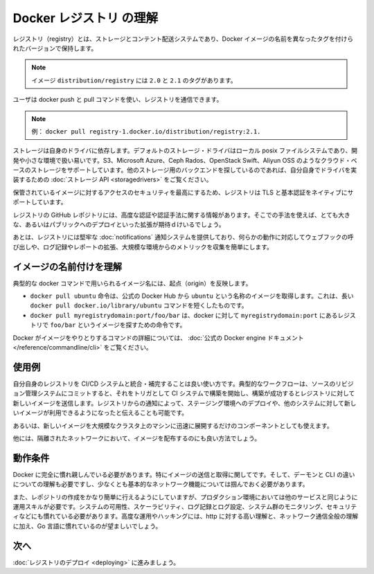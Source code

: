 .. -*- coding: utf-8 -*-
.. https://docs.docker.com/registry/introduction/
.. doc version: 1.9
.. check date: 2016/01/08

.. Understanding the Registry

.. _understanding-the-registry:

========================================
Docker レジストリ の理解
========================================

.. A registry is a storage and content delivery system, holding named Docker images, available in different tagged versions.

レジストリ（registry）とは、ストレージとコンテント配送システムであり、Docker イメージの名前を異なったタグを付けられたバージョンで保持します。

..    Example: the image distribution/registry, with tags 2.0 and 2.1.

.. note::

   イメージ ``distribution/registry`` には ``2.0`` と ``2.1`` のタグがあります。

.. Users interact with a registry by using docker push and pull commands.

ユーザは docker push と pull コマンドを使い、レジストリを通信できます。

..    Example: docker pull registry-1.docker.io/distribution/registry:2.1.

.. note::

   例： ``docker pull registry-1.docker.io/distribution/registry:2.1.``

.. Storage itself is delegated to drivers. The default storage driver is the local posix filesystem, which is suitable for development or small deployments. Additional cloud-based storage drivers like S3, Microsoft Azure, Ceph Rados, OpenStack Swift and Aliyun OSS are also supported. People looking into using other storage backends may do so by writing their own driver implementing the Storage API.

ストレージは自身のドライバに依存します。デフォルトのストレージ・ドライバはローカル posix ファイルシステムであり、開発や小さな環境で扱い易いです。S3、Microsoft Azure、Ceph Rados、OpenStack Swift、Aliyun OSS のようなクラウド・ベースのストレージをサポートしています。他のストレージ用のバックエンドを探しているのであれば、自分自身でドライバを実装するための :doc:`ストレージ API <storagedrivers>` をご覧ください。

.. Since securing access to your hosted images is paramount, the Registry natively supports TLS and basic authentication.

保管されているイメージに対するアクセスのセキュリティを最高にするため、レジストリは TLS と基本認証をネイティブにサポートしています。

.. The Registry GitHub repository includes additional information about advanced authentication and authorization methods. Only very large or public deployments are expected to extend the Registry in this way.

レジストリの GitHub レポジトリには、高度な認証や認証手法に関する情報があります。そこでの手法を使えば、とても大きな、あるいはパブリックへのデプロイといった拡張が期待ｄけいるでしょう。

.. Finally, the Registry ships with a robust notification system, calling webhooks in response to activity, and both extensive logging and reporting, mostly useful for large installations that want to collect metrics.

あとは、レジストリには堅牢な :doc:`notifications` 通知システムを提供しており、何らかの動作に対応してウェブフックの呼び出しや、ログ記録やレポートの拡張、大規模な環境からのメトリックを収集を簡単にします。

.. Understanding image naming

.. _understanding-image-naming:

イメージの名前付けを理解
==============================

.. Image names as used in typical docker commands reflect their origin:

典型的な docker コマンドで用いられるイメージ名には、起点（origin）を反映します。

..    docker pull ubuntu instructs docker to pull an image named ubuntu from the official Docker Hub. This is simply a shortcut for the longer docker pull docker.io/library/ubuntu command
..    docker pull myregistrydomain:port/foo/bar instructs docker to contact the registry located at myregistrydomain:port to find the image foo/bar

* ``docker pull ubuntu`` 命令は、公式の Docker Hub から ``ubuntu`` という名称のイメージを取得します。これは、長い ``docker pull docker.io/library/ubuntu`` コマンドを短くしたものです。
* ``docker pull myregistrydomain:port/foo/bar`` は、docker に対して ``myregistrydomain:port`` にあるレジストリで ``foo/bar`` というイメージを探すための命令です。

.. You can find out more about the various Docker commands dealing with images in the official Docker engine documentation.

Docker がイメージをやりとりするコマンドの詳細については、 :doc:`公式の Docker engine ドキュメント </reference/commandline/cli>` をご覧ください。

.. Use cases

.. _registry-use-cases:

使用例
==========

.. Running your own Registry is a great solution to integrate with and complement your CI/CD system. In a typical workflow, a commit to your source revision control system would trigger a build on your CI system, which would then push a new image to your Registry if the build is successful. A notification from the Registry would then trigger a deployment on a staging environment, or notify other systems that a new image is available.

自分自身のレジストリを CI/CD システムと統合・補完することは良い使い方です。典型的なワークフローは、ソースのリビジョン管理システムにコミットすると、それをトリガとして CI システムで構築を開始し、構築が成功するとレジストリに対して新しいイメージを送信します。レジストリからの通知によって、ステージング環境へのデプロイや、他のシステムに対して新しいイメージが利用できるようになったと伝えることも可能です。

.. It’s also an essential component if you want to quickly deploy a new image over a large cluster of machines.

あるいは、新しいイメージを大規模なクラスタ上のマシンに迅速に展開するだけのコンポーネントとしても使えます。

.. Finally, it’s the best way to distribute images inside an isolated network.

他には、隔離されたネットワークにおいて、イメージを配布するのにも良い方法でしょう。

.. Requirements

.. _registry-requirements:

動作条件
==========

.. You absolutely need to be familiar with Docker, specifically with regard to pushing and pulling images. You must understand the difference between the daemon and the cli, and at least grasp basic concepts about networking.

Docker に完全に慣れ親しんでいる必要があります。特にイメージの送信と取得に関してです。そして、デーモンと CLI の違いについての理解も必要ですし、少なくとも基本的なネットワーク機能については掴んでおく必要があります。

.. Also, while just starting a registry is fairly easy, operating it in a production environment requires operational skills, just like any other service. You are expected to be familiar with systems availability and scalability, logging and log processing, systems monitoring, and security 101. Strong understanding of http and overall network communications, plus familiarity with golang are certainly useful as well for advanced operations or hacking.

また、レポジトリの作成をかなり簡単に行えるようにしていますが、プロダクション環境においては他のサービスと同じように運用スキルが必要です。システムの可用性、スケーラビリティ、ログ記録とログ設定、システム群のモニタリング、セキュリティなどにも慣れている必要があります。高度な運用やハッキングには、http に対する高い理解と、ネットワーク通信全般の理解に加え、Go 言語に慣れているのが望ましいでしょう。

.. Next

次へ
==========

.. Dive into deploying your registry

:doc:`レジストリのデプロイ <deploying>` に進みましょう。

